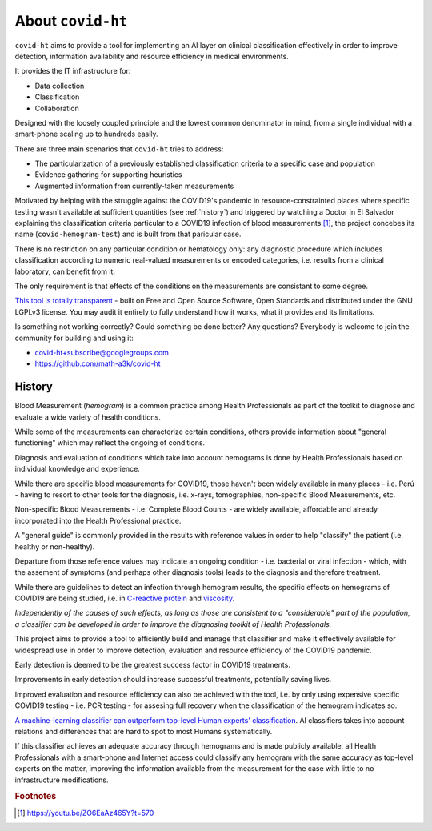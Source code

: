 .. _about:

==================
About ``covid-ht``
==================

``covid-ht`` aims to provide a tool for implementing an AI layer on clinical classification effectively in order to improve detection, information availability and resource efficiency in medical environments.

It provides the IT infrastructure for:

- Data collection
- Classification
- Collaboration

Designed with the loosely coupled principle and the lowest common denominator in mind, from a single individual with a smart-phone scaling up to hundreds easily.

There are three main scenarios that ``covid-ht`` tries to address:

- The particularization of a previously established classification criteria to a specific case and population
- Evidence gathering for supporting heuristics 
- Augmented information from currently-taken measurements

Motivated by helping with the struggle against the COVID19's pandemic in resource-constrainted places where specific testing wasn't available at sufficient quantities (see :ref:`history`) and triggered by watching a Doctor in El Salvador explaining the classification criteria particular to a COVID19 infection of blood measurements [#barrientos]_, the project concebes its name (``covid-hemogram-test``) and is built from that paricular case.

There is no restriction on any particular condition or hematology only: any diagnostic procedure which includes classification according to numeric real-valued measurements or encoded categories, i.e. results from a clinical laboratory, can benefit from it.

The only requirement is that effects of the conditions on the measurements are consistant to some degree.

`This tool is totally transparent <https://github.com/math-a3k/covid-ht>`_ - built on Free and Open Source Software, Open Standards and distributed under the GNU LGPLv3 license. You may audit it entirely to fully understand how it works, what it provides and its limitations.

Is something not working correctly? Could something be done better? Any questions? Everybody is welcome to join the community for building and using it:

* covid-ht+subscribe@googlegroups.com
* https://github.com/math-a3k/covid-ht


.. _history:

History
=======

Blood Measurement (*hemogram*) is a common practice among Health Professionals as part of the toolkit to diagnose and evaluate a wide variety of health conditions.

While some of the measurements can characterize certain conditions, others provide information about "general functioning" which may reflect the ongoing of conditions.

Diagnosis and evaluation of conditions which take into account hemograms is done by Health Professionals based on individual knowledge and experience.

While there are specific blood measurements for COVID19, those haven't been widely available in many places - i.e. Perú - having to resort to other tools for the diagnosis, i.e. x-rays, tomographies, non-specific Blood Measurements, etc.

Non-specific Blood Measurements - i.e. Complete Blood Counts - are widely available, affordable and already incorporated into the Health Professional practice.

A "general guide" is commonly provided in the results with reference values in order to help "classify" the patient (i.e. healthy or non-healthy).

Departure from those reference values may indicate an ongoing condition - i.e. bacterial or viral infection - which, with the assement of symptoms (and perhaps other diagnosis tools) leads to the diagnosis and therefore treatment.

While there are guidelines to detect an infection through hemogram results, the specific effects on hemograms of COVID19 are being studied, i.e. in `C-reactive protein`_ and `viscosity`_.

*Independently of the causes of such effects, as long as those are consistent to a "considerable" part of the population, a classifier can be developed in order to improve the diagnosing toolkit of Health Professionals.*

This project aims to provide a tool to efficiently build and manage that classifier and make it effectively available for widespread use in order to improve detection, evaluation and resource efficiency of the COVID19 pandemic.

Early detection is deemed to be the greatest success factor in COVID19 treatments.

Improvements in early detection should increase successful treatments, potentially saving lives.

Improved evaluation and resource efficiency can also be achieved with the tool, i.e. by only using expensive specific COVID19 testing - i.e. PCR testing - for assesing full recovery when the classification of the hemogram indicates so.

`A machine-learning classifier can outperform top-level Human experts' classification`_. AI classifiers takes into account relations and differences that are hard to spot to most Humans systematically.

If this classifier achieves an adequate accuracy through hemograms and is made publicly available, all Health Professionals with a smart-phone and Internet access could classify any hemogram with the same accuracy as top-level experts on the matter, improving the information available from the measurement for the case with little to no infrastructure modifications.

.. _C-reactive protein: https://onlinelibrary.wiley.com/doi/10.1111/bjh.17306
.. _viscosity: https://www.ncbi.nlm.nih.gov/pmc/articles/PMC8010604/
.. _A machine-learning classifier can outperform top-level Human experts' classification: https://www.theguardian.com/society/2020/jan/01/ai-system-outperforms-experts-in-spotting-breast-cancer


.. rubric:: Footnotes

.. [#barrientos] https://youtu.be/ZO6EaAz465Y?t=570
